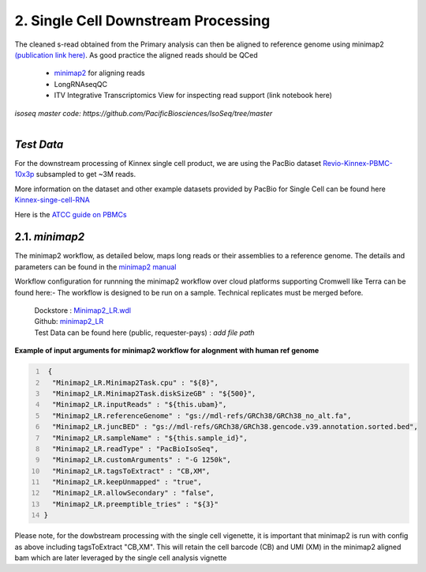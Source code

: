 
2. Single Cell Downstream Processing
=====================================
The cleaned s-read obtained from the Primary analysis can then be aligned to reference genome using  minimap2 `(publication link here) <https://academic.oup.com/bioinformatics/article/34/18/3094/4994778>`_.
As good practice the aligned reads should be QCed 

   - `minimap2 <https://lh3.github.io/minimap2/minimap2.html>`_ for aligning reads
   - LongRNAseqQC 
   - ITV Integrative Transcriptomics View for inspecting read support (link notebook here)

`isoseq master code: https://github.com/PacificBiosciences/IsoSeq/tree/master`


.. figure:: ../_images/sc_pb_data.png
   :scale: 45%
   :align: right

`Test Data` 
~~~~~~~~~~~
For the downstream processing of Kinnex single cell product, we are using the PacBio dataset `Revio-Kinnex-PBMC-10x3p <https://downloads.pacbcloud.com/public/dataset/Kinnex-single-cell-RNA/DATA-Revio-Kinnex-PBMC-10x3p/>`_ 
subsampled to get ~3M reads. 

More information on the dataset and other example datasets provided by PacBio for Single Cell can be found here `Kinnex-singe-cell-RNA <https://downloads.pacbcloud.com/public/dataset/Kinnex-single-cell-RNA/>`_

Here is the `ATCC guide on PBMCs <https://www.atcc.org/cell-products/primary-cells/immune-cells/peripheral-blood-mononuclear-cells#t=productTab&numberOfResults=24>`_ 


2.1. `minimap2`
~~~~~~~~~~~~~~~~~
The minimap2 workflow, as detailed below, maps long reads or their assemblies to a reference genome.
The details and parameters can be found in the `minimap2 manual <https://lh3.github.io/minimap2/minimap2.html>`_ 

Workflow configuration for runnning the minimap2 workflow over cloud platforms supporting Cromwell like Terra can be found here:-
The workflow is designed to be run on a sample. Technical replicates must be merged before.


      | Dockstore : `Minimap2_LR.wdl <https://dockstore.org/workflows/github.com/broadinstitute/MDL-workflows/Minimap2_LR:main>`_
      | Github: `minimap2_LR <https://github.com/broadinstitute/MDL-workflows/blob/main/LR-tools/minimap2_LR/minimap2_LR.wdl>`_
      | Test Data can be found here (public, requester-pays) : `add file path`


.. csv-table:: minimap2
   :file: ../_subpages/tables/minimap2.csv
   :widths: 20,25,55
   :header-rows: 1


**Example of input arguments for minimap2 workflow for alognment with human ref genome**

.. code:: bash
  :number-lines: 


   {
    "Minimap2_LR.Minimap2Task.cpu" : "${8}",
    "Minimap2_LR.Minimap2Task.diskSizeGB" : "${500}",
    "Minimap2_LR.inputReads" : "${this.ubam}",
    "Minimap2_LR.referenceGenome" : "gs://mdl-refs/GRCh38/GRCh38_no_alt.fa",
    "Minimap2_LR.juncBED" : "gs://mdl-refs/GRCh38/GRCh38.gencode.v39.annotation.sorted.bed",
    "Minimap2_LR.sampleName" : "${this.sample_id}",
    "Minimap2_LR.readType" : "PacBioIsoSeq",
    "Minimap2_LR.customArguments" : "-G 1250k",
    "Minimap2_LR.tagsToExtract" : "CB,XM", 
    "Minimap2_LR.keepUnmapped" : "true",
    "Minimap2_LR.allowSecondary" : "false",
    "Minimap2_LR.preemptible_tries" : "${3}"
  }


Please note, for the dowbstream processing with the single cell vigenette, it is important that minimap2 is run with config as above including tagsToExtract "CB,XM". This will retain the cell barcode (CB) and UMI (XM) in the minimap2 aligned bam which are later leveraged by the single cell analysis vignette 






